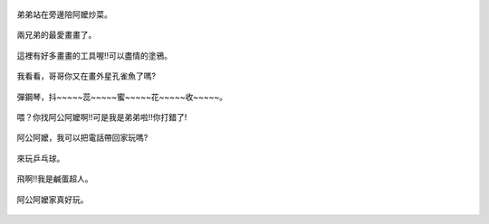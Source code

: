 .. title: Photo Diary - 2013/07/20
.. slug: 20130720
.. date: 20130828 15:17:25
.. tags: 生活日記
.. link: 
.. description: Created at 20130828 09:27:00
.. ===================================Metadata↑================================================
.. 記得加tags: 人生省思,流浪動物,生活日記,學習與閱讀,英文,mathjax,自由的程式人生,書寫人生,理財
.. 記得加slug(無副檔名)，會以slug內容作為檔名(html檔)，同時將對應的內容放到對應的標籤裡。
.. ===================================文章起始↓================================================
.. <body>

.. figure:: ../../../arch_2013/files_2013/Photo_Diary/20130720/800/800_01_P1190728_2.jpg
   :target: ../../../arch_2013/files_2013/Photo_Diary/20130720/800/800_01_P1190728_2.jpg
   :align: center

   弟弟站在旁邊陪阿嬤炒菜。

.. TEASER_END

.. figure:: ../../../arch_2013/files_2013/Photo_Diary/20130720/800/800_02_P1190749_2.jpg
   :target: ../../../arch_2013/files_2013/Photo_Diary/20130720/800/800_02_P1190749_2.jpg
   :align: center

   兩兄弟的最愛畫畫了。


.. figure:: ../../../arch_2013/files_2013/Photo_Diary/20130720/800/800_03_P1190756_2.jpg
   :target: ../../../arch_2013/files_2013/Photo_Diary/20130720/800/800_03_P1190756_2.jpg
   :align: center

   這裡有好多畫畫的工具喔!!可以盡情的塗鴉。


.. figure:: ../../../arch_2013/files_2013/Photo_Diary/20130720/800/800_04_P1190757_2.jpg
   :target: ../../../arch_2013/files_2013/Photo_Diary/20130720/800/800_04_P1190757_2.jpg
   :align: center
 
   我看看，哥哥你又在畫外星孔雀魚了嗎?


.. figure:: ../../../arch_2013/files_2013/Photo_Diary/20130720/800/800_05_P1190787_2.jpg
   :target: ../../../arch_2013/files_2013/Photo_Diary/20130720/800/800_05_P1190787_2.jpg
   :align: center

   彈鋼琴，抖~~~~~蕊~~~~~蜜~~~~~花~~~~~收~~~~~。


.. figure:: ../../../arch_2013/files_2013/Photo_Diary/20130720/800/800_06_P1190798_2.jpg
   :target: ../../../arch_2013/files_2013/Photo_Diary/20130720/800/800_06_P1190798_2.jpg
   :align: center

   喂？你找阿公阿嬤啊!!可是我是弟弟啦!!你打錯了!


.. figure:: ../../../arch_2013/files_2013/Photo_Diary/20130720/800/800_07_P1190799_2.jpg
   :target: ../../../arch_2013/files_2013/Photo_Diary/20130720/800/800_07_P1190799_2.jpg
   :align: center

   阿公阿嬤，我可以把電話帶回家玩嗎?


.. figure:: ../../../arch_2013/files_2013/Photo_Diary/20130720/800/800_08_P1380408.jpg
   :target: ../../../arch_2013/files_2013/Photo_Diary/20130720/800/800_08_P1380408.jpg
   :align: center

   來玩乒乓球。


.. figure:: ../../../arch_2013/files_2013/Photo_Diary/20130720/800/800_09_P1380436.jpg
   :target: ../../../arch_2013/files_2013/Photo_Diary/20130720/800/800_09_P1380436.jpg
   :align: center

   飛啊!!我是鹹蛋超人。


.. figure:: ../../../arch_2013/files_2013/Photo_Diary/20130720/800/800_10_P1380438.jpg
   :target: ../../../arch_2013/files_2013/Photo_Diary/20130720/800/800_10_P1380438.jpg
   :align: center

   阿公阿嬤家真好玩。


.. </body>
.. <url>



.. </url>
.. <footnote>



.. </footnote>
.. <citation>



.. </citation>
.. ===================================文章結束↑/語法備忘錄↓====================================
.. 格式1: 粗體(**字串**)  斜體(*字串*)  大字(\ :big:`字串`\ )  小字(\ :small:`字串`\ )
.. 格式2: 上標(\ :sup:`字串`\ )  下標(\ :sub:`字串`\ )  ``去除格式字串``
.. 項目: #. (換行) #.　或是a. (換行) #. 或是I(i). 換行 #.  或是*. -. +. 子項目前面要多空一格
.. 插入teaser分頁: .. TEASER_END
.. 插入latex數學: 段落裡加入\ :math:`latex數學`\ 語法，或獨立行.. math:: (換行) Latex數學
.. 插入figure: .. figure:: 路徑(換):width: 寬度(換):align: left(換):target: 路徑(空行對齊)圖標
.. 插入slides: .. slides:: (空一行) 圖擋路徑1 (換行) 圖擋路徑2 ... (空一行)
.. 插入youtube: ..youtube:: 影片的hash string
.. 插入url: 段落裡加入\ `連結字串`_\  URL區加上對應的.. _連結字串: 網址 (儘量用這個)
.. 插入直接url: \ `連結字串` <網址或路徑>`_ \    (包含< >)
.. 插入footnote: 段落裡加入\ [#]_\ 註腳    註腳區加上對應順序排列.. [#] 註腳內容
.. 插入citation: 段落裡加入\ [引用字串]_\ 名字字串  引用區加上.. [引用字串] 引用內容
.. 插入sidebar: ..sidebar:: (空一行) 內容
.. 插入contents: ..contents:: (換行) :depth: 目錄深入第幾層
.. 插入原始文字區塊: 在段落尾端使用:: (空一行) 內容 (空一行)
.. 插入本機的程式碼: ..listing:: 放在listings目錄裡的程式碼檔名 (讓原始碼跟隨網站) 
.. 插入特定原始碼: ..code::python (或cpp) (換行) :number-lines: (把程式碼行數列出)
.. 插入gist: ..gist:: gist編號 (要先到github的gist裡貼上程式代碼) 
.. ============================================================================================
